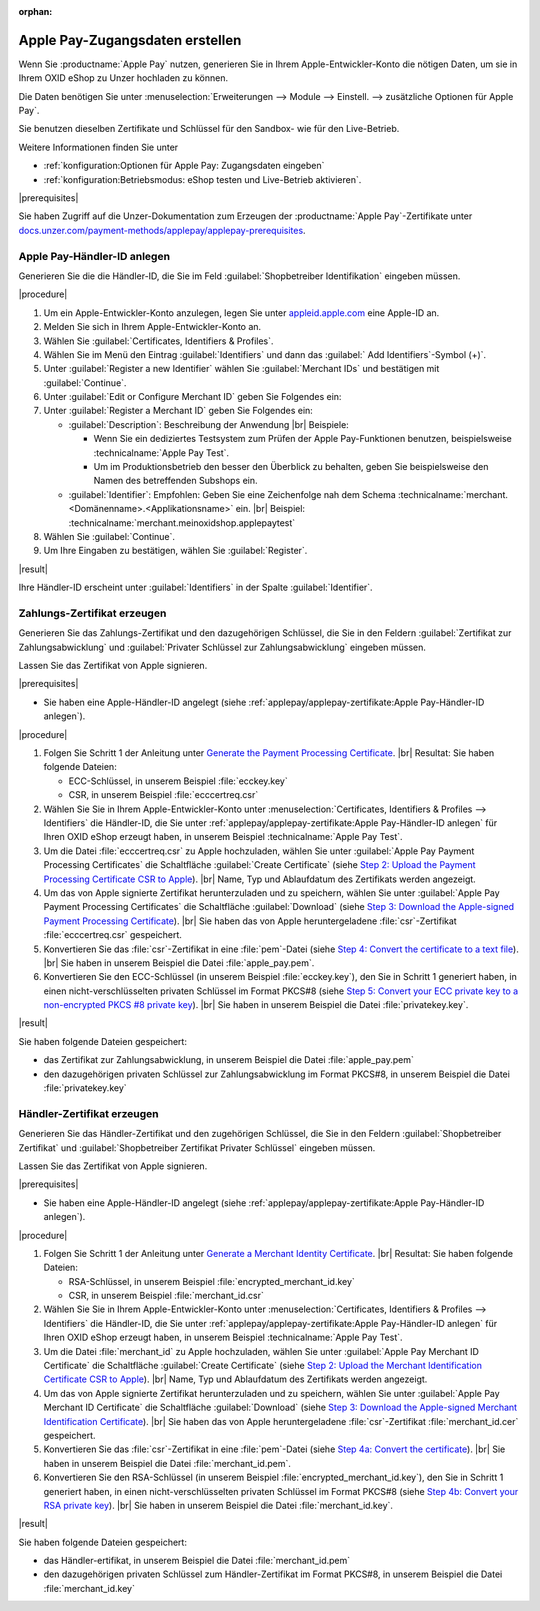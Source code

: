 :orphan:
Apple Pay-Zugangsdaten erstellen
================================

Wenn Sie :productname:`Apple Pay` nutzen, generieren Sie in Ihrem Apple-Entwickler-Konto die nötigen Daten, um sie in Ihrem OXID eShop zu Unzer hochladen zu können.

Die Daten benötigen Sie unter :menuselection:`Erweiterungen --> Module --> Einstell. --> zusätzliche Optionen für Apple Pay`.

Sie benutzen dieselben Zertifikate und Schlüssel für den Sandbox- wie für den Live-Betrieb.

Weitere Informationen finden Sie unter

* :ref:`konfiguration:Optionen für Apple Pay: Zugangsdaten eingeben`
* :ref:`konfiguration:Betriebsmodus: eShop testen und Live-Betrieb aktivieren`.

|prerequisites|

Sie haben Zugriff auf die Unzer-Dokumentation zum Erzeugen der :productname:`Apple Pay`-Zertifikate unter `docs.unzer.com/payment-methods/applepay/applepay-prerequisites <https://docs.unzer.com/payment-methods/applepay/applepay-prerequisites>`_.

Apple Pay-Händler-ID anlegen
----------------------------

Generieren Sie die die Händler-ID, die Sie im Feld :guilabel:`Shopbetreiber Identifikation` eingeben müssen.


|procedure|

1. Um ein Apple-Entwickler-Konto anzulegen, legen Sie unter `appleid.apple.com <https://appleid.apple.com/>`_ eine Apple-ID an.
#. Melden Sie sich in Ihrem Apple-Entwickler-Konto an.
#. Wählen Sie :guilabel:`Certificates, Identifiers & Profiles`.
#. Wählen Sie im Menü den Eintrag :guilabel:`Identifiers` und dann das :guilabel:` Add Identifiers`-Symbol (+)`.
#. Unter :guilabel:`Register a new Identifier` wählen Sie :guilabel:`Merchant IDs` und bestätigen mit :guilabel:`Continue`.
#. Unter :guilabel:`Edit or Configure Merchant ID` geben Sie Folgendes ein:
#. Unter :guilabel:`Register a Merchant ID` geben Sie Folgendes ein:

   * :guilabel:`Description`: Beschreibung der Anwendung
     |br|
     Beispiele:

     * Wenn Sie ein dediziertes Testsystem zum Prüfen der Apple Pay-Funktionen benutzen, beispielsweise :technicalname:`Apple Pay Test`.
     * Um im Produktionsbetrieb den besser den Überblick zu behalten, geben Sie beispielsweise den Namen des betreffenden Subshops ein.
   * :guilabel:`Identifier`: Empfohlen: Geben Sie eine Zeichenfolge nah dem Schema :technicalname:`merchant.<Domänenname>.<Applikationsname>` ein.
     |br|
     Beispiel: :technicalname:`merchant.meinoxidshop.applepaytest`

#. Wählen Sie :guilabel:`Continue`.
#. Um Ihre Eingaben zu bestätigen, wählen Sie :guilabel:`Register`.

|result|

Ihre Händler-ID erscheint unter :guilabel:`Identifiers` in der Spalte :guilabel:`Identifier`.

Zahlungs-Zertifikat erzeugen
----------------------------

Generieren Sie das Zahlungs-Zertifikat und den dazugehörigen Schlüssel, die Sie in den Feldern :guilabel:`Zertifikat zur Zahlungsabwicklung` und :guilabel:`Privater Schlüssel zur Zahlungsabwicklung` eingeben müssen.

Lassen Sie das Zertifikat von Apple signieren.

|prerequisites|

* Sie haben eine Apple-Händler-ID angelegt (siehe :ref:`applepay/applepay-zertifikate:Apple Pay-Händler-ID anlegen`).


|procedure|

1. Folgen Sie Schritt 1 der Anleitung unter `Generate the Payment Processing Certificate <https://docs.unzer.com/payment-methods/applepay/applepay-prerequisites/#generate-the-payment-processing-certificate>`_.
   |br|
   Resultat: Sie haben folgende Dateien:

   * ECC-Schlüssel, in unserem Beispiel :file:`ecckey.key`
   * CSR, in unserem Beispiel :file:`ecccertreq.csr`

#. Wählen Sie Sie in Ihrem Apple-Entwickler-Konto unter :menuselection:`Certificates, Identifiers & Profiles --> Identifiers` die Händler-ID, die Sie unter :ref:`applepay/applepay-zertifikate:Apple Pay-Händler-ID anlegen` für Ihren OXID eShop erzeugt haben, in unserem Beispiel :technicalname:`Apple Pay Test`.
#. Um die Datei :file:`ecccertreq.csr` zu Apple hochzuladen, wählen Sie unter :guilabel:`Apple Pay Payment Processing Certificates` die Schaltfläche :guilabel:`Create Certificate` (siehe `Step 2: Upload the Payment Processing Certificate CSR to Apple <https://docs.unzer.com/payment-methods/applepay/applepay-prerequisites/#step-2-upload-the-payment-processing-certificate-csr-to-apple>`_).
   |br|
   Name, Typ und Ablaufdatum des Zertifikats werden angezeigt.
#. Um das von Apple signierte Zertifikat herunterzuladen und zu speichern, wählen Sie unter :guilabel:`Apple Pay Payment Processing Certificates` die Schaltfläche :guilabel:`Download` (siehe `Step 3: Download the Apple-signed Payment Processing Certificate <https://docs.unzer.com/payment-methods/applepay/applepay-prerequisites/#step-3-download-the-apple-signed-payment-processing-certificate>`_).
   |br|
   Sie haben das von Apple heruntergeladene :file:`csr`-Zertifikat :file:`ecccertreq.csr` gespeichert.
#. Konvertieren Sie das :file:`csr`-Zertifikat in eine :file:`pem`-Datei (siehe `Step 4: Convert the certificate to a text file <https://docs.unzer.com/payment-methods/applepay/applepay-prerequisites/#step-4-convert-the-certificate-to-a-text-file>`_).
   |br|
   Sie haben in unserem Beispiel die Datei :file:`apple_pay.pem`.
#. Konvertieren Sie den ECC-Schlüssel (in unserem Beispiel :file:`ecckey.key`), den Sie in Schritt 1 generiert haben, in einen nicht-verschlüsselten privaten Schlüssel im Format PKCS#8 (siehe `Step 5: Convert your ECC private key to a non-encrypted PKCS #8 private key <https://docs.unzer.com/payment-methods/applepay/applepay-prerequisites/#step-5-convert-your-ecc-private-key-to-a-non-encrypted-pkcs-8-private-key>`_).
   |br|
   Sie haben in unserem Beispiel die Datei :file:`privatekey.key`.

|result|

Sie haben folgende Dateien gespeichert:

* das Zertifikat zur Zahlungsabwicklung, in unserem Beispiel die Datei :file:`apple_pay.pem`
* den dazugehörigen privaten Schlüssel zur Zahlungsabwicklung im Format PKCS#8, in unserem Beispiel die Datei :file:`privatekey.key`


Händler-Zertifikat erzeugen
---------------------------

Generieren Sie das Händler-Zertifikat und den zugehörigen Schlüssel, die Sie in den Feldern :guilabel:`Shopbetreiber Zertifikat` und :guilabel:`Shopbetreiber Zertifikat Privater Schlüssel` eingeben müssen.

Lassen Sie das Zertifikat von Apple signieren.

|prerequisites|

* Sie haben eine Apple-Händler-ID angelegt (siehe :ref:`applepay/applepay-zertifikate:Apple Pay-Händler-ID anlegen`).


|procedure|

1. Folgen Sie Schritt 1 der Anleitung unter `Generate a Merchant Identity Certificate <https://docs.unzer.com/payment-methods/applepay/applepay-prerequisites/#generate-a-merchant-identity-certificate>`_.
   |br|
   Resultat: Sie haben folgende Dateien:

   * RSA-Schlüssel, in unserem Beispiel :file:`encrypted_merchant_id.key`
   * CSR, in unserem Beispiel :file:`merchant_id.csr`

#. Wählen Sie Sie in Ihrem Apple-Entwickler-Konto unter :menuselection:`Certificates, Identifiers & Profiles --> Identifiers` die Händler-ID, die Sie unter :ref:`applepay/applepay-zertifikate:Apple Pay-Händler-ID anlegen` für Ihren OXID eShop erzeugt haben, in unserem Beispiel :technicalname:`Apple Pay Test`.
#. Um die Datei :file:`merchant_id` zu Apple hochzuladen, wählen Sie unter :guilabel:`Apple Pay Merchant ID Certificate` die Schaltfläche :guilabel:`Create Certificate` (siehe `Step 2: Upload the Merchant Identification Certificate CSR to Apple <https://docs.unzer.com/payment-methods/applepay/applepay-prerequisites/#step-2-upload-the-merchant-identification-certificate-csr-to-apple>`_).
   |br|
   Name, Typ und Ablaufdatum des Zertifikats werden angezeigt.
#. Um das von Apple signierte Zertifikat herunterzuladen und zu speichern, wählen Sie unter :guilabel:`Apple Pay Merchant ID Certificate` die Schaltfläche :guilabel:`Download` (siehe `Step 3: Download the Apple-signed Merchant Identification Certificate <https://docs.unzer.com/payment-methods/applepay/applepay-prerequisites/#step-3-download-the-apple-signed-merchant-identification-certificate>`_).
   |br|
   Sie haben das von Apple heruntergeladene :file:`csr`-Zertifikat :file:`merchant_id.cer` gespeichert.
#. Konvertieren Sie das :file:`csr`-Zertifikat in eine :file:`pem`-Datei (siehe `Step 4a: Convert the certificate <https://docs.unzer.com/payment-methods/applepay/applepay-prerequisites/#convert-the-certificate>`_).
   |br|
   Sie haben in unserem Beispiel die Datei :file:`merchant_id.pem`.
#. Konvertieren Sie den RSA-Schlüssel (in unserem Beispiel :file:`encrypted_merchant_id.key`), den Sie in Schritt 1 generiert haben, in einen nicht-verschlüsselten privaten Schlüssel im Format PKCS#8 (siehe `Step 4b: Convert your RSA private key <https://docs.unzer.com/payment-methods/applepay/applepay-prerequisites/#convert-your-rsa-private-key>`_).
   |br|
   Sie haben in unserem Beispiel die Datei :file:`merchant_id.key`.

|result|

Sie haben folgende Dateien gespeichert:

* das Händler-ertifikat, in unserem Beispiel die Datei :file:`merchant_id.pem`
* den dazugehörigen privaten Schlüssel zum Händler-Zertifikat im Format PKCS#8, in unserem Beispiel die Datei :file:`merchant_id.key`


